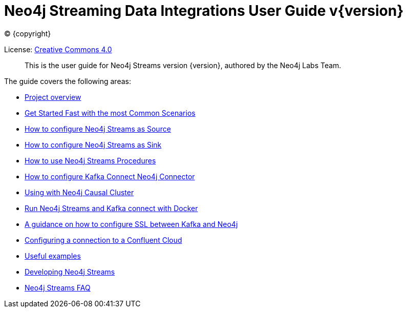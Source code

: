 
= Neo4j Streaming Data Integrations User Guide v{version}
:img: https://github.com/neo4j-contrib/neo4j-streams/raw/gh-pages/3.4/images
:env-docs: true

ifdef::backend-html5[(C) {copyright}]

License: link:{url-common-license-page}[Creative Commons 4.0]

[abstract]
This is the user guide for Neo4j Streams version {version}, authored by the Neo4j Labs Team.

The guide covers the following areas:

* xref:overview.adoc[Project overview]
* xref:quickstart.adoc[Get Started Fast with the most Common Scenarios]
* xref:producer.adoc[How to configure Neo4j Streams as Source]
* xref:consumer.adoc[How to configure Neo4j Streams as Sink]
* xref:procedures.adoc[How to use Neo4j Streams Procedures]
* xref:kafka-connect.adoc[How to configure Kafka Connect Neo4j Connector]
* xref:neo4j-cluster.adoc[Using with Neo4j Causal Cluster]
* xref:docker.adoc[Run Neo4j Streams and Kafka connect with Docker]
* xref:kafka-ssl.adoc[A guidance on how to configure SSL between Kafka and Neo4j]
* xref:cloud.adoc[Configuring a connection to a Confluent Cloud]
* xref:examples.adoc[Useful examples]
* xref:developing.adoc[Developing Neo4j Streams]
* xref:faq.adoc[Neo4j Streams FAQ]
